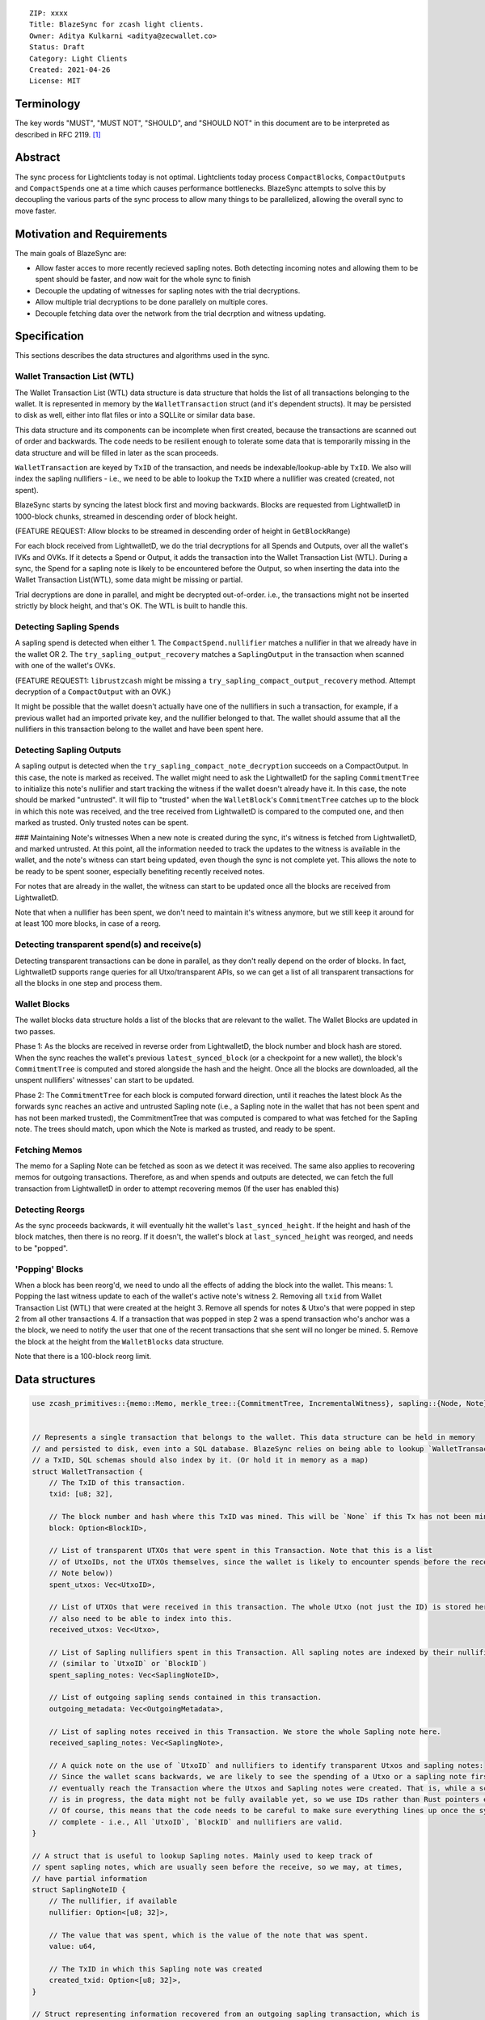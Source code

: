 ::

  ZIP: xxxx
  Title: BlazeSync for zcash light clients.
  Owner: Aditya Kulkarni <aditya@zecwallet.co>
  Status: Draft
  Category: Light Clients
  Created: 2021-04-26
  License: MIT


Terminology
===========

The key words "MUST", "MUST NOT", "SHOULD", and "SHOULD NOT" in this document
are to be interpreted as described in RFC 2119. [#RFC2119]_


Abstract
========
The sync process for Lightclients today is not optimal. Lightclients today process ``CompactBlock``\s, ``CompactOutput``\s and ``CompactSpend``\s one at a time which causes performance bottlenecks. BlazeSync attempts to solve this by decoupling the various parts of the sync process to allow many things to be parallelized, allowing the overall sync to move faster. 


Motivation and Requirements
===========================

The main goals of BlazeSync are:

* Allow faster acces to more recently recieved sapling notes. Both detecting incoming
  notes and allowing them to be spent should be faster, and now wait for the whole 
  sync to finish

* Decouple the updating of witnesses for sapling notes with the trial decryptions. 

* Allow  multiple trial decryptions to be done parallely on multiple cores.

* Decouple fetching data over the network from the trial decrption and witness updating.


Specification
=============

This sections describes the data structures and algorithms used in the sync. 

Wallet Transaction List (WTL)
------------------------------
The Wallet Transaction List (WTL) data structure is data structure that holds the list of all transactions belonging to the wallet. It is represented in memory by the ``WalletTransaction`` struct (and it's dependent structs). It may be persisted to disk as well, either into flat files or into a SQLLite or similar data base. 

This data structure and its components can be incomplete when first created, because the transactions are scanned out of order and backwards. The code needs to be resilient enough to tolerate some data that is temporarily missing in the data structure and will be filled in later as the scan proceeds. 

``WalletTransaction`` are keyed by ``TxID`` of the transaction, and needs be indexable/lookup-able by ``TxID``. We also will index the sapling nullifiers - i.e., we need to be able to lookup the ``TxID`` where a nullifier was created (created, not spent).

BlazeSync starts by syncing the latest block first and moving backwards. Blocks are requested from LightwalletD in 1000-block chunks, streamed in descending order of block height.  

(FEATURE REQUEST: Allow blocks to be streamed in descending order of height in ``GetBlockRange``)

For each block received from LightwalletD, we do the trial decryptions for all Spends and Outputs, over all the wallet's IVKs and OVKs. If it detects a Spend or Output, it adds the transaction into the Wallet Transaction List (WTL). During a sync, the Spend for a sapling note is likely to be encountered before the Output, so when inserting the data into the Wallet Transaction List(WTL), some data might be missing or partial.

Trial decryptions are done in parallel, and might be decrypted out-of-order. i.e., the transactions might not be inserted strictly by block height, and that's OK. The WTL is built to handle this.

Detecting Sapling Spends
------------------------

A sapling spend is detected when either 
1. The ``CompactSpend.nullifier`` matches a nullifier in that we already have in the wallet OR
2. The ``try_sapling_output_recovery`` matches a ``SaplingOutput`` in the transaction when scanned with one of the wallet's OVKs. 

(FEATURE REQUEST1: ``librustzcash`` might be missing a ``try_sapling_compact_output_recovery`` method. Attempt decryption of a ``CompactOutput`` with an OVK.)

It might be possible that the wallet doesn't actually have one of the nullifiers in such a transaction, for example, if a previous wallet had an imported private key, and the nullifier belonged to that. 
The wallet should assume that all the nullifiers in this transaction belong to the wallet and have been spent here. 


Detecting Sapling Outputs
--------------------------

A sapling output is detected when the ``try_sapling_compact_note_decryption`` succeeds on a CompactOutput. In this case, the note is marked as received.
The wallet might need to ask the LightwalletD for the sapling ``CommitmentTree`` to initialize this note's nullifier and start tracking the witness if the wallet doesn't already have it. In this case, the note should be marked "untrusted". It will flip to "trusted" when the ``WalletBlock``'s ``CommitmentTree`` catches up to the block in which this note was received, and the tree received from LightwalletD is compared to the computed one, and then marked as trusted. Only trusted notes can be spent. 

### Maintaining Note's witnesses
When a new note is created during the sync, it's witness is fetched from LightwalletD, and marked untrusted. At this point, all the information needed to track the updates to the witness is available in the wallet, and the note's witness can start being updated, even though the sync is not complete yet. This allows the note to be ready to be spent sooner, especially benefiting recently received notes. 

For notes that are already in the wallet, the witness can start to be updated once all the blocks are received from LightwalletD.

Note that when a nullifier has been spent, we don't need to maintain it's witness anymore, but we still keep it around for at least 100 more blocks, in case of a reorg. 

Detecting transparent spend(s) and receive(s)
----------------------------------------------

Detecting transparent transactions can be done in parallel, as they don't really depend on the order of blocks. In fact, LightwalletD supports range queries for all Utxo/transparent APIs, so we can get a list of all transparent transactions for all the blocks in one step and process them. 

Wallet Blocks
--------------
The wallet blocks data structure holds a list of the blocks that are relevant to the wallet. The Wallet Blocks are updated in two passes. 

Phase 1: As the blocks are received in reverse order from LightwalletD, the block number and block hash are stored. 
When the sync reaches the wallet's previous ``latest_synced_block`` (or a checkpoint for a new wallet), the block's ``CommitmentTree`` is computed and stored alongside the hash and the height. 
Once all the blocks are downloaded, all the unspent nullifiers' witnesses' can start to be updated. 

Phase 2: The ``CommitmentTree`` for each block is computed forward direction, until it reaches the latest block
As the forwards sync reaches an active and untrusted Sapling note (i.e., a Sapling note in the wallet that has not been spent and has not been marked trusted), the CommitmentTree that was computed is compared to what was fetched for the Sapling note. The trees should match, upon which the Note is marked as trusted, and ready to be spent. 

Fetching Memos
---------------
The memo for a Sapling Note can be fetched as soon as we detect it was received. The same also applies to recovering memos for outgoing transactions. Therefore, as and when spends and outputs are detected, we can fetch the full transaction from LightwalletD in order to attempt recovering memos (If the user has enabled this)

Detecting Reorgs
-----------------
As the sync proceeds backwards, it will eventually hit the wallet's ``last_synced_height``. If the height and hash of the block matches, then there is no reorg. If it doesn't, the wallet's block at ``last_synced_height`` was reorged, and needs to be "popped". 

'Popping' Blocks
-----------------
When a block has been reorg'd, we need to undo all the effects of adding the block into the wallet. This means:
1. Popping the last witness update to each of the wallet's active note's witness
2. Removing all ``txid`` from Wallet Transaction List (WTL) that were created at the height
3. Remove all spends for notes & Utxo's that were popped in step 2 from all other transactions
4. If a transaction that was popped in step 2 was a spend transaction who's anchor was a the block, we need to notify the user that one of the recent transactions that she sent will no longer be mined. 
5. Remove the block at the height from the ``WalletBlocks`` data structure. 

Note that there is a 100-block reorg limit. 

Data structures
================
.. code-block:: rust

  use zcash_primitives::{memo::Memo, merkle_tree::{CommitmentTree, IncrementalWitness}, sapling::{Node, Note}};


  // Represents a single transaction that belongs to the wallet. This data structure can be held in memory
  // and persisted to disk, even into a SQL database. BlazeSync relies on being able to lookup `WalletTransaction` by 
  // a TxID, SQL schemas should also index by it. (Or hold it in memory as a map)
  struct WalletTransaction {
      // The TxID of this transaction. 
      txid: [u8; 32], 

      // The block number and hash where this TxID was mined. This will be `None` if this Tx has not been mined yet.
      block: Option<BlockID>,

      // List of transparent UTXOs that were spent in this Transaction. Note that this is a list
      // of UtxoIDs, not the UTXOs themselves, since the wallet is likely to encounter spends before the receives (See
      // Note below))
      spent_utxos: Vec<UtxoID>,

      // List of UTXOs that were received in this transaction. The whole Utxo (not just the ID) is stored here. We
      // also need to be able to index into this. 
      received_utxos: Vec<Utxo>,

      // List of Sapling nullifiers spent in this Transaction. All sapling notes are indexed by their nullifiers
      // (similar to `UtxoID` or `BlockID`)
      spent_sapling_notes: Vec<SaplingNoteID>,

      // List of outgoing sapling sends contained in this transaction. 
      outgoing_metadata: Vec<OutgoingMetadata>,

      // List of sapling notes received in this Transaction. We store the whole Sapling note here.
      received_sapling_notes: Vec<SaplingNote>,

      // A quick note on the use of `UtxoID` and nullifiers to identify transparent Utxos and sapling notes:
      // Since the wallet scans backwards, we are likely to see the spending of a Utxo or a sapling note first, and then 
      // eventually reach the Transaction where the Utxos and Sapling notes were created. That is, while a scan
      // is in progress, the data might not be fully available yet, so we use IDs rather than Rust pointers everywhere. 
      // Of course, this means that the code needs to be careful to make sure everything lines up once the sync is 
      // complete - i.e., All `UtxoID`, `BlockID` and nullifiers are valid. 
  }

  // A struct that is useful to lookup Sapling notes. Mainly used to keep track of
  // spent sapling notes, which are usually seen before the receive, so we may, at times, 
  // have partial information
  struct SaplingNoteID {
      // The nullifier, if available
      nullifier: Option<[u8; 32]>,

      // The value that was spent, which is the value of the note that was spent. 
      value: u64,

      // The TxID in which this Sapling note was created
      created_txid: Option<[u8; 32]>,
  }

  // Struct representing information recovered from an outgoing sapling transaction, which is 
  // recovered using the OVK. Has metadata about a payment sent to a sapling address.
  struct OutgoingMetadata {
      // The address to which this TX was sent
      address: String,

      // Amount that was sent
      value: u64,

      // Memo that we sent to the address
      memo: Option<Memo>,
  }

  // The details of a sapling note that belongs to the wallet.
  struct SaplingNote {
      // The nullifier of this note.
      nullifier: [u8; 32],

      // The details of the note (value, rseed, g_d, pk_d)
      note: Note,

      // The memo for this Note. This is optional, because the wallet may not have fetched it yet, 
      // or the user has disabled fetching memos
      memo: Option<Memo>,

      // The wallet z-address that this note belongs to
      wallet_key: String,

      // The witness for this note, used while spending it. Note that this `Vec` might be empty,
      // if we don't have the spending key (we only have the viewing key) of this address. 
      witness: Vec<IncrementalWitness<Node>>,

      // The TxID where this Sapling note was _created_
      txid: [u8; 32],

      // The block where this Sapling note was _created_
      block: BlockID,

      // The position where this note was created. That is, the output number of the TxID where this note was
      // created. We need this because the witness for this note is created at this position. The 
      // `(block id, txid and position)` together identify where to start updating the witness for this note from.
      note_position: u32,

      // The TxID of the transaction where this was spent. Note that this TxID will need to correspond to 
      // a `WalletTransaction`, so we can connect it to where it was spent. A Note that has been spent
      // doesn't need to have its `witness` tracked anymore, so the `witness` should become vec![].
      spent_txid: Option<[u8; 32]>,

      // If this note was created automatically by the wallet as "change". Determining this is a bit of guesswork,
      // since the protocol doesn't have a concept of "change", but useful when displaying transactions
      // in the wallet. 
      is_change: bool,
  }

  // A simple structure to identify a Utxo in the wallet. It essentially points to a Utxo. 
  struct UtxoID {
      // The TxID where this UTXO was _created_
      txid: [u8; 32],

      // The output_index of this Utxo
      output_index: u32,
  }

  // A way to identify blocks across the wallet. We store both the height and the hash, making it easier to deal
  // with rollbacks
  struct BlockID {
      // Hash of the block
      hash: [u8; 32],

      // Block height
      height: u32,

      // The state of the sapling tree at the end of the block. 
      tree: CommitmentTree<Node>,
  }

  // A simple data structure identifying a UTXO in the wallet. 
  struct Utxo {
      // The TxID where this UTXO was _created_
      txid: [u8; 32],

      // The block where this UTXO was _created_
      block: BlockID,

      // The output_index of this Utxo
      output_index: u32,

      // Amount (in zats) held in this UTXO
      value: u64,

      // The TxID of the transaction where this was spent. Note that this TxID will need to correspond to 
      // a `WalletTransaction`, so we can connect it to where it was spent. 
      spent_txid: Option<[u8; 32]>,

      // The actual stript of the Utxo
      script: Vec<u8>,

      // The t-address of this Utxo. Note that this address may not belong to the wallet,
      // and even if it did, we may not have the private key of this address.
      address: String,

      // If this Utxo was created automatically by the wallet as "change". Determining this is a bit of guesswork,
      // since the protocol doesn't have a concept of "change", but useful when displaying transactions
      // in the wallet. 
      is_change: bool,
  }


References
==========

.. [#RFC2119] ``RFC 2119: Key words for use in RFCs to Indicate Requirement Levels <https://www.rfc-editor.org/rfc/rfc2119.html>``